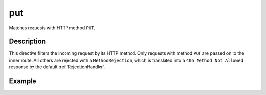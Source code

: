 .. _-put-:

put
===

Matches requests with HTTP method ``PUT``.

Description
-----------

This directive filters the incoming request by its HTTP method. Only requests with
method ``PUT`` are passed on to the inner route. All others are rejected with a
``MethodRejection``, which is translated into a ``405 Method Not Allowed`` response
by the default :ref:`RejectionHandler`.

Example
-------

.. includecode:: ../code/docs/directives/MethodDirectivesExampleSpec.scala
  :snippet: put-method
